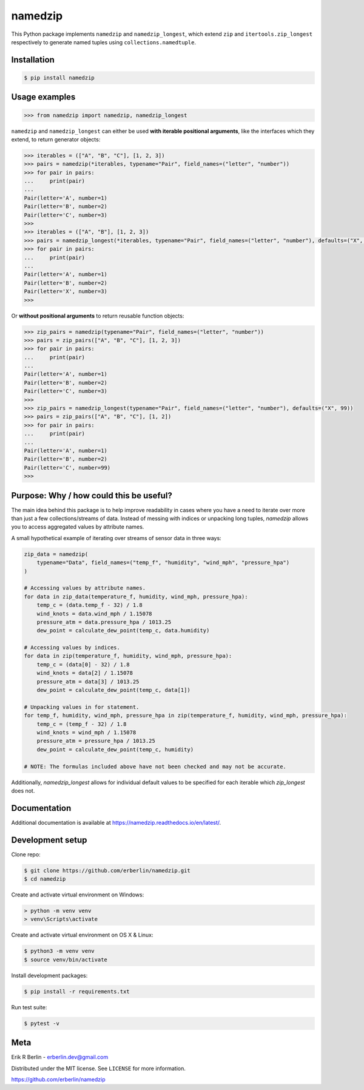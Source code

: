 ========
namedzip
========
|license| |pypi| |pyversions| |wheel| |build| |docs|

.. |license| image:: https://img.shields.io/badge/License-MIT-blue.svg
   :target: https://lbesson.mit-license.org/
.. |pypi| image:: https://img.shields.io/pypi/v/namedzip.svg
   :target: https://pypi.org/project/namedzip/
.. |pyversions| image:: https://img.shields.io/pypi/pyversions/namedzip.svg
.. |wheel| image:: https://img.shields.io/pypi/wheel/namedzip.svg
.. |build| image:: https://img.shields.io/circleci/project/github/erberlin/namedzip/master.svg
.. |docs| image:: https://img.shields.io/readthedocs/namedzip.svg
   :target: https://namedzip.readthedocs.io/en/latest/

This Python package implements ``namedzip`` and ``namedzip_longest``, which extend ``zip`` and ``itertools.zip_longest`` respectively to generate named tuples using ``collections.namedtuple``.

Installation
------------
.. code-block:: shell

    $ pip install namedzip

Usage examples
--------------
.. code:: python

   >>> from namedzip import namedzip, namedzip_longest

``namedzip`` and ``namedzip_longest`` can either be used **with iterable positional
arguments**, like the interfaces which they extend, to return generator objects:

.. code:: python

   >>> iterables = (["A", "B", "C"], [1, 2, 3])
   >>> pairs = namedzip(*iterables, typename="Pair", field_names=("letter", "number"))
   >>> for pair in pairs:
   ...     print(pair)
   ...
   Pair(letter='A', number=1)
   Pair(letter='B', number=2)
   Pair(letter='C', number=3)
   >>>
   >>> iterables = (["A", "B"], [1, 2, 3])
   >>> pairs = namedzip_longest(*iterables, typename="Pair", field_names=("letter", "number"), defaults=("X", 99))
   >>> for pair in pairs:
   ...     print(pair)
   ...
   Pair(letter='A', number=1)
   Pair(letter='B', number=2)
   Pair(letter='X', number=3)
   >>>

Or **without positional arguments** to return reusable function objects:

.. code:: python

   >>> zip_pairs = namedzip(typename="Pair", field_names=("letter", "number"))
   >>> pairs = zip_pairs(["A", "B", "C"], [1, 2, 3])
   >>> for pair in pairs:
   ...     print(pair)
   ...
   Pair(letter='A', number=1)
   Pair(letter='B', number=2)
   Pair(letter='C', number=3)
   >>>
   >>> zip_pairs = namedzip_longest(typename="Pair", field_names=("letter", "number"), defaults=("X", 99))
   >>> pairs = zip_pairs(["A", "B", "C"], [1, 2])
   >>> for pair in pairs:
   ...     print(pair)
   ...
   Pair(letter='A', number=1)
   Pair(letter='B', number=2)
   Pair(letter='C', number=99)
   >>>

Purpose: Why / how could this be useful?
----------------------------------------
The main idea behind this package is to help improve readability in cases where
you have a need to iterate over more than just a few collections/streams of data.
Instead of messing with indices or unpacking long tuples, `namedzip` allows you
to access aggregated values by attribute names.

A small hypothetical example of iterating over streams of sensor data in three ways:

.. code:: python

    zip_data = namedzip(
        typename="Data", field_names=("temp_f", "humidity", "wind_mph", "pressure_hpa")
    )

    # Accessing values by attribute names.
    for data in zip_data(temperature_f, humidity, wind_mph, pressure_hpa):
        temp_c = (data.temp_f - 32) / 1.8
        wind_knots = data.wind_mph / 1.15078
        pressure_atm = data.pressure_hpa / 1013.25
        dew_point = calculate_dew_point(temp_c, data.humidity)

    # Accessing values by indices.
    for data in zip(temperature_f, humidity, wind_mph, pressure_hpa):
        temp_c = (data[0] - 32) / 1.8
        wind_knots = data[2] / 1.15078
        pressure_atm = data[3] / 1013.25
        dew_point = calculate_dew_point(temp_c, data[1])

    # Unpacking values in for statement.
    for temp_f, humidity, wind_mph, pressure_hpa in zip(temperature_f, humidity, wind_mph, pressure_hpa):
        temp_c = (temp_f - 32) / 1.8
        wind_knots = wind_mph / 1.15078
        pressure_atm = pressure_hpa / 1013.25
        dew_point = calculate_dew_point(temp_c, humidity)

    # NOTE: The formulas included above have not been checked and may not be accurate.

Additionally, `namedzip_longest` allows for individual default values to be specified for each iterable which `zip_longest` does not.

Documentation
-------------
Additional documentation is available at https://namedzip.readthedocs.io/en/latest/.

Development setup
-----------------
Clone repo:

.. code-block:: shell

   $ git clone https://github.com/erberlin/namedzip.git
   $ cd namedzip

Create and activate virtual environment on Windows:

.. code-block:: shell

   > python -m venv venv
   > venv\Scripts\activate

Create and activate virtual environment on OS X & Linux:

.. code-block:: shell

   $ python3 -m venv venv
   $ source venv/bin/activate

Install development packages:

.. code-block:: shell

   $ pip install -r requirements.txt

Run test suite:

.. code-block:: shell

   $ pytest -v

Meta
----

Erik R Berlin - erberlin.dev@gmail.com

Distributed under the MIT license. See ``LICENSE`` for more information.

https://github.com/erberlin/namedzip